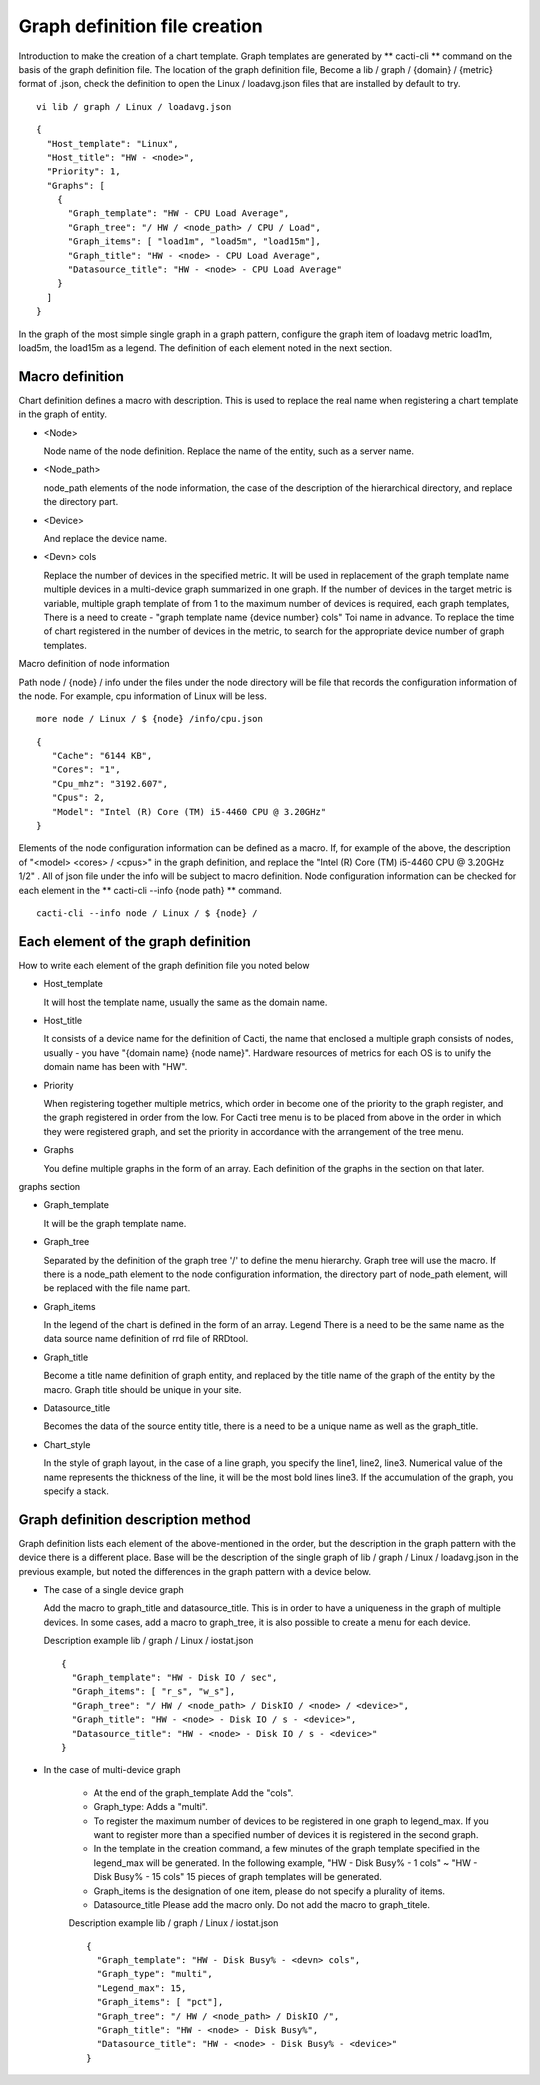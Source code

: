 Graph definition file creation
======================

Introduction to make the creation of a chart template. Graph templates are generated by ** cacti-cli ** command on the basis of the graph definition file. The location of the graph definition file,
Become a lib / graph / {domain} / {metric} format of .json, check the definition to open the Linux / loadavg.json files that are installed by default to try.

::

    vi lib / graph / Linux / loadavg.json

::

    {
      "Host_template": "Linux",
      "Host_title": "HW - <node>",
      "Priority": 1,
      "Graphs": [
        {
          "Graph_template": "HW - CPU Load Average",
          "Graph_tree": "/ HW / <node_path> / CPU / Load",
          "Graph_items": [ "load1m", "load5m", "load15m"],
          "Graph_title": "HW - <node> - CPU Load Average",
          "Datasource_title": "HW - <node> - CPU Load Average"
        }
      ]
    }

In the graph of the most simple single graph in a graph pattern, configure the graph item of loadavg metric load1m, load5m, the load15m as a legend. The definition of each element noted in the next section.

Macro definition
----------

Chart definition defines a macro with description. This is used to replace the real name when registering a chart template in the graph of entity.

- <Node>

  Node name of the node definition. Replace the name of the entity, such as a server name.

- <Node_path>

  node_path elements of the node information, the case of the description of the hierarchical directory, and replace the directory part.

- <Device>

  And replace the device name.

- <Devn> cols

  Replace the number of devices in the specified metric. It will be used in replacement of the graph template name multiple devices in a multi-device graph summarized in one graph.
  If the number of devices in the target metric is variable, multiple graph template of from 1 to the maximum number of devices is required, each graph templates,
  There is a need to create - "graph template name {device number} cols" Toi name in advance.
  To replace the time of chart registered in the number of devices in the metric, to search for the appropriate device number of graph templates.

Macro definition of node information

Path node / {node} / info under the files under the node directory will be file that records the configuration information of the node. For example, cpu information of Linux will be less.

::

    more node / Linux / $ {node} /info/cpu.json

::

    {
       "Cache": "6144 KB",
       "Cores": "1",
       "Cpu_mhz": "3192.607",
       "Cpus": 2,
       "Model": "Intel (R) Core (TM) i5-4460 CPU @ 3.20GHz"
    }

Elements of the node configuration information can be defined as a macro. If, for example of the above, the description of "<model> <cores> / <cpus>" in the graph definition, and replace the "Intel (R) Core (TM) i5-4460 CPU @ 3.20GHz 1/2" . All of json file under the info will be subject to macro definition.
Node configuration information can be checked for each element in the ** cacti-cli --info {node path} ** command.

::

    cacti-cli --info node / Linux / $ {node} /

Each element of the graph definition
------------------

How to write each element of the graph definition file you noted below

- Host_template

  It will host the template name, usually the same as the domain name.

- Host_title

  It consists of a device name for the definition of Cacti, the name that enclosed a multiple graph consists of nodes, usually - you have "{domain name} {node name}". Hardware resources of metrics for each OS is to unify the domain name has been with "HW".

- Priority

  When registering together multiple metrics, which order in become one of the priority to the graph register, and the graph registered in order from the low.
  For Cacti tree menu is to be placed from above in the order in which they were registered graph, and set the priority in accordance with the arrangement of the tree menu.

- Graphs

  You define multiple graphs in the form of an array. Each definition of the graphs in the section on that later.

graphs section

- Graph_template

  It will be the graph template name.

- Graph_tree

  Separated by the definition of the graph tree '/' to define the menu hierarchy. Graph tree will use the macro.
  If there is a node_path element to the node configuration information, the directory part of node_path element, will be replaced with the file name part.

- Graph_items

  In the legend of the chart is defined in the form of an array. Legend There is a need to be the same name as the data source name definition of rrd file of RRDtool.

- Graph_title

  Become a title name definition of graph entity, and replaced by the title name of the graph of the entity by the macro.
  Graph title should be unique in your site.

- Datasource_title

  Becomes the data of the source entity title, there is a need to be a unique name as well as the graph_title.

- Chart_style

  In the style of graph layout, in the case of a line graph, you specify the line1, line2, line3. Numerical value of the name represents the thickness of the line, it will be the most bold lines line3.
  If the accumulation of the graph, you specify a stack.

Graph definition description method
--------------------

Graph definition lists each element of the above-mentioned in the order, but the description in the graph pattern with the device there is a different place.
Base will be the description of the single graph of lib / graph / Linux / loadavg.json in the previous example, but noted the differences in the graph pattern with a device below.

- The case of a single device graph

  Add the macro to graph_title and datasource_title. This is in order to have a uniqueness in the graph of multiple devices.
  In some cases, add a macro to graph_tree, it is also possible to create a menu for each device.

  Description example lib / graph / Linux / iostat.json

  ::

       {
         "Graph_template": "HW - Disk IO / sec",
         "Graph_items": [ "r_s", "w_s"],
         "Graph_tree": "/ HW / <node_path> / DiskIO / <node> / <device>",
         "Graph_title": "HW - <node> - Disk IO / s - <device>",
         "Datasource_title": "HW - <node> - Disk IO / s - <device>"
       }

- In the case of multi-device graph

   - At the end of the graph_template Add the "cols".
   - Graph_type: Adds a "multi".
   - To register the maximum number of devices to be registered in one graph to legend_max. If you want to register more than a specified number of devices it is registered in the second graph.
   - In the template in the creation command, a few minutes of the graph template specified in the legend_max will be generated. In the following example, "HW - Disk Busy% - 1 cols" ~ "HW - Disk Busy% - 15 cols" 15 pieces of graph templates will be generated.
   - Graph_items is the designation of one item, please do not specify a plurality of items.
   - Datasource_title Please add the macro only. Do not add the macro to graph_titele.

   Description example lib / graph / Linux / iostat.json

   ::

       {
         "Graph_template": "HW - Disk Busy% - <devn> cols",
         "Graph_type": "multi",
         "Legend_max": 15,
         "Graph_items": [ "pct"],
         "Graph_tree": "/ HW / <node_path> / DiskIO /",
         "Graph_title": "HW - <node> - Disk Busy%",
         "Datasource_title": "HW - <node> - Disk Busy% - <device>"
       }
       